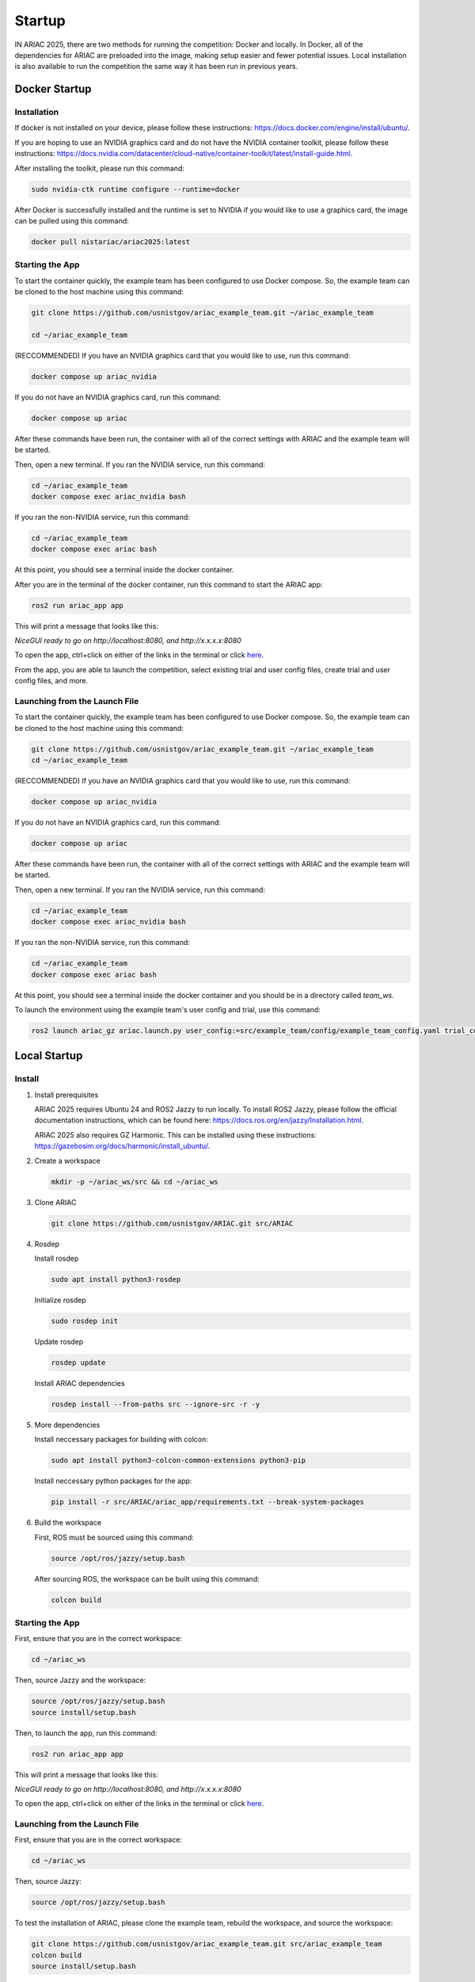 .. _STARTUP:

=======
Startup
=======

IN ARIAC 2025, there are two methods for running the competition: Docker and locally. In Docker, all of the dependencies for ARIAC are preloaded into the image, making setup easier and fewer potential issues. Local installation is also available to run the competition the same way it has been run in previous years.

--------------
Docker Startup
--------------

Installation
^^^^^^^^^^^^

If docker is not installed on your device, please follow these instructions: `https://docs.docker.com/engine/install/ubuntu/ <https://docs.docker.com/engine/install/ubuntu/>`_.

If you are hoping to use an NVIDIA graphics card and do not have the NVIDIA container toolkit, please follow these instructions: `https://docs.nvidia.com/datacenter/cloud-native/container-toolkit/latest/install-guide.html <https://docs.nvidia.com/datacenter/cloud-native/container-toolkit/latest/install-guide.html>`_.

After installing the toolkit, please run this command:

.. code-block:: bash

   sudo nvidia-ctk runtime configure --runtime=docker

After Docker is successfully installed and the runtime is set to NVIDIA if you would like to use a graphics card, the image can be pulled using this command:

.. code-block:: bash

   docker pull nistariac/ariac2025:latest

Starting the App
^^^^^^^^^^^^^^^^
To start the container quickly, the example team has been configured to use Docker compose. So, the example team can be cloned to the host machine using this command:

.. code-block:: bash

   git clone https://github.com/usnistgov/ariac_example_team.git ~/ariac_example_team

   cd ~/ariac_example_team

(RECCOMMENDED) If you have an NVIDIA graphics card that you would like to use, run this command:

.. code-block:: bash

   docker compose up ariac_nvidia

If you do not have an NVIDIA graphics card, run this command:

.. code-block:: bash

   docker compose up ariac

After these commands have been run, the container with all of the correct settings with ARIAC and the example team will be started.

Then, open a new terminal. If you ran the NVIDIA service, run this command:

.. code-block:: bash

   cd ~/ariac_example_team
   docker compose exec ariac_nvidia bash

If you ran the non-NVIDIA service, run this command:

.. code-block:: bash

   cd ~/ariac_example_team
   docker compose exec ariac bash
   
At this point, you should see a terminal inside the docker container.

After you are in the terminal of the docker container, run this command to start the ARIAC app:

.. code-block:: bash

   ros2 run ariac_app app

This will print a message that looks like this:

`NiceGUI ready to go on http://localhost:8080, and http://x.x.x.x:8080`

To open the app, ctrl+click on either of the links in the terminal or click `here <http://localhost:8080>`_.

From the app, you are able to launch the competition, select existing trial and user config files, create trial and user config files, and more.

Launching from the Launch File
^^^^^^^^^^^^^^^^^^^^^^^^^^^^^^

To start the container quickly, the example team has been configured to use Docker compose. So, the example team can be cloned to the host machine using this command:

.. code-block:: bash

   git clone https://github.com/usnistgov/ariac_example_team.git ~/ariac_example_team
   cd ~/ariac_example_team

(RECCOMMENDED) If you have an NVIDIA graphics card that you would like to use, run this command:

.. code-block:: bash

   docker compose up ariac_nvidia

If you do not have an NVIDIA graphics card, run this command:

.. code-block:: bash

   docker compose up ariac

After these commands have been run, the container with all of the correct settings with ARIAC and the example team will be started.

Then, open a new terminal. If you ran the NVIDIA service, run this command:

.. code-block:: bash

   cd ~/ariac_example_team
   docker compose exec ariac_nvidia bash

If you ran the non-NVIDIA service, run this command:

.. code-block:: bash

   cd ~/ariac_example_team
   docker compose exec ariac bash
   
At this point, you should see a terminal inside the docker container and you should be in a directory called `team_ws`.

To launch the environment using the example team's user config and trial, use this command:

.. code-block:: bash

   ros2 launch ariac_gz ariac.launch.py user_config:=src/example_team/config/example_team_config.yaml trial_config:=src/example_team/config/trials/LHAF9835.yaml

-------------
Local Startup
-------------

Install
^^^^^^^

1. Install prerequisites

   ARIAC 2025 requires Ubuntu 24 and ROS2 Jazzy to run locally. To install ROS2 Jazzy, please follow the official documentation instructions, which can be found here: `https://docs.ros.org/en/jazzy/Installation.html <https://docs.ros.org/en/jazzy/Installation.html>`_.

   ARIAC 2025 also requires GZ Harmonic. This can be installed using these instructions: `https://gazebosim.org/docs/harmonic/install_ubuntu/ <https://gazebosim.org/docs/harmonic/install_ubuntu/>`_.

2. Create a workspace

   .. code-block:: bash

      mkdir -p ~/ariac_ws/src && cd ~/ariac_ws

3. Clone ARIAC

   .. code-block:: bash

      git clone https://github.com/usnistgov/ARIAC.git src/ARIAC

4. Rosdep

   Install rosdep

   .. code-block:: bash

      sudo apt install python3-rosdep
   
   Initialize rosdep

   .. code-block:: bash

      sudo rosdep init
   
   Update rosdep
   
   .. code-block:: bash

      rosdep update

   Install ARIAC dependencies

   .. code-block:: bash

      rosdep install --from-paths src --ignore-src -r -y
   
5. More dependencies

   Install neccessary packages for building with colcon:

   .. code-block:: bash

      sudo apt install python3-colcon-common-extensions python3-pip

   Install neccessary python packages for the app:

   .. code-block:: bash

      pip install -r src/ARIAC/ariac_app/requirements.txt --break-system-packages
   
6. Build the workspace

   First, ROS must be sourced using this command:

   .. code-block:: bash

      source /opt/ros/jazzy/setup.bash
   
   After sourcing ROS, the workspace can be built using this command:

   .. code-block:: bash

      colcon build

Starting the App
^^^^^^^^^^^^^^^^
First, ensure that you are in the correct workspace:

.. code-block:: bash
   
   cd ~/ariac_ws

Then, source Jazzy and the workspace:

.. code-block:: bash

   source /opt/ros/jazzy/setup.bash
   source install/setup.bash

Then, to launch the app, run this command:

.. code-block:: bash

   ros2 run ariac_app app

This will print a message that looks like this:

`NiceGUI ready to go on http://localhost:8080, and http://x.x.x.x:8080`

To open the app, ctrl+click on either of the links in the terminal or click `here <http://localhost:8080>`_.

Launching from the Launch File
^^^^^^^^^^^^^^^^^^^^^^^^^^^^^^

First, ensure that you are in the correct workspace:

.. code-block:: bash
   
   cd ~/ariac_ws

Then, source Jazzy:

.. code-block:: bash

   source /opt/ros/jazzy/setup.bash

To test the installation of ARIAC, please clone the example team, rebuild the workspace, and source the workspace:

.. code-block:: bash

   git clone https://github.com/usnistgov/ariac_example_team.git src/ariac_example_team
   colcon build
   source install/setup.bash

To launch ariac, this command can be used:

.. code-block:: bash

   ros2 launch ariac_gz ariac.launch.py trial_config:=src/ariac_example_team/example_team/config/trials/LHAF9835.yaml user_config:=src/ariac_example_team/example_team/config/example_team_config.yaml

